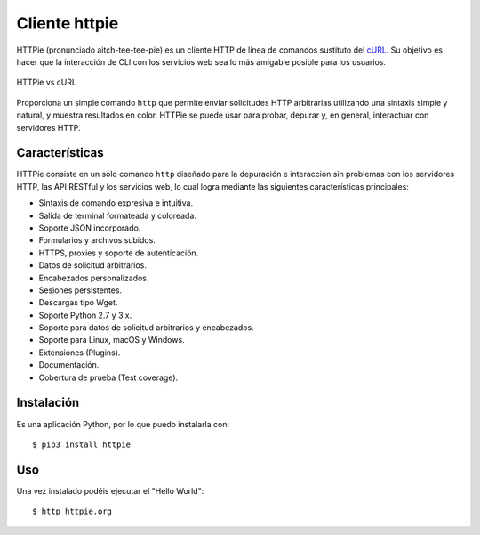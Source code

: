 .. _python_httpie:

Cliente httpie
==============

HTTPie (pronunciado aitch-tee-tee-pie) es un cliente HTTP de línea de
comandos sustituto del `cURL <https://curl.se/>`_. Su objetivo es
hacer que la interacción de CLI con los servicios web sea lo más amigable
posible para los usuarios.

.. figure:: ../_static/images/httpie_vs_curl.png
  :class: image-inline
  :alt: HTTPie vs cURL
  :align: center

  HTTPie vs cURL

Proporciona un simple comando ``http`` que permite enviar solicitudes
HTTP arbitrarias utilizando una sintaxis simple y natural, y muestra
resultados en color. HTTPie se puede usar para probar, depurar y, en
general, interactuar con servidores HTTP.

Características
---------------

HTTPie consiste en un solo comando ``http`` diseñado para la depuración
e interacción sin problemas con los servidores HTTP, las API RESTful y
los servicios web, lo cual logra mediante las siguientes características
principales:

- Sintaxis de comando expresiva e intuitiva.

- Salida de terminal formateada y coloreada.

- Soporte JSON incorporado.

- Formularios y archivos subidos.

- HTTPS, proxies y soporte de autenticación.

- Datos de solicitud arbitrarios.

- Encabezados personalizados.

- Sesiones persistentes.

- Descargas tipo Wget.

- Soporte Python 2.7 y 3.x.

- Soporte para datos de solicitud arbitrarios y encabezados.

- Soporte para Linux, macOS y Windows.

- Extensiones (Plugins).

- Documentación.

- Cobertura de prueba (Test coverage).


Instalación
-----------

Es una aplicación Python, por lo que puedo instalarla con:

::

    $ pip3 install httpie

Uso
---

Una vez instalado podéis ejecutar el "Hello World":

::

    $ http httpie.org


.. todo::
    TODO Terminar de escribir sobre el paquete "httpie".


.. raw:: html
   :file: ../_templates/partials/soporte_profesional.html

.. disqus::
